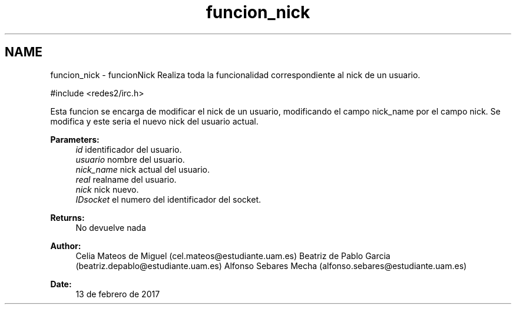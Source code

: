 .TH "funcion_nick" 3 "Sun May 7 2017" "Doxygen" \" -*- nroff -*-
.ad l
.nh
.SH NAME
funcion_nick \- funcionNick 
Realiza toda la funcionalidad correspondiente al nick de un usuario\&.
.PP
.PP
.nf
#include <redes2/irc\&.h>
.fi
.PP
.PP
Esta funcion se encarga de modificar el nick de un usuario, modificando el campo nick_name por el campo nick\&. Se modifica y este seria el nuevo nick del usuario actual\&.
.PP
\fBParameters:\fP
.RS 4
\fIid\fP identificador del usuario\&. 
.br
\fIusuario\fP nombre del usuario\&. 
.br
\fInick_name\fP nick actual del usuario\&. 
.br
\fIreal\fP realname del usuario\&. 
.br
\fInick\fP nick nuevo\&. 
.br
\fIIDsocket\fP el numero del identificador del socket\&.
.RE
.PP
\fBReturns:\fP
.RS 4
No devuelve nada
.RE
.PP
\fBAuthor:\fP
.RS 4
Celia Mateos de Miguel (cel.mateos@estudiante.uam.es) Beatriz de Pablo Garcia (beatriz.depablo@estudiante.uam.es) Alfonso Sebares Mecha (alfonso.sebares@estudiante.uam.es)
.RE
.PP
\fBDate:\fP
.RS 4
13 de febrero de 2017
.RE
.PP
.PP
 
